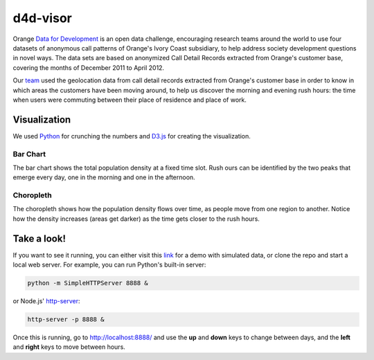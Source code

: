 ========
d4d-visor
========
Orange `Data for Development`__ is an open data challenge, encouraging research teams around the world to use four datasets of anonymous call patterns of Orange's Ivory Coast subsidiary, to help address society development questions in novel ways. The data sets are based on anonymized Call Detail Records extracted from Orange's customer base, covering the months of December 2011 to April 2012.

.. image:: thumbnail.png

Our team_ used the geolocation data from call detail records extracted from Orange's customer base in order to know in which areas the customers have been moving around, to help us discover the morning and evening rush hours: the time when users were commuting between their place of residence and place of work.

Visualization
==========
We used Python_ for crunching the numbers and D3.js_ for creating the visualization.

Bar Chart
++++++++
The bar chart shows the total population density at a fixed time slot. Rush ours can be identified by the two peaks that emerge every day, one in the morning and one in the afternoon.

Choropleth
+++++++++
The choropleth shows how the population density flows over time, as people move from one region to another. Notice how the density increases (areas get darker) as the time gets closer to the rush hours.

Take a look!
==========
If you want to see it running, you can either visit this link_ for a demo with simulated data, or clone the repo and start a local web server. For example, you can run Python's built-in server:

.. code:: bash

    python -m SimpleHTTPServer 8888 &

or Node.js' http-server_:

.. code:: bash

    http-server -p 8888 &

Once this is running, go to http://localhost:8888/ and use the **up** and **down** keys to change between days, and the **left** and **right** keys to move between hours.


.. _Python: http://www.python.org/
.. _D3.js: http://d3js.org/
.. _http-server: http://github.com/nodeapps/http-server
.. _link: http://bl.ocks.org/yarox/5108994
.. _team: http://labs.paradigmatecnologico.com/2012/11/15/d4d-challenge-accepted/
.. _d4d: http://www.d4d.orange.com/home
__ d4d_
